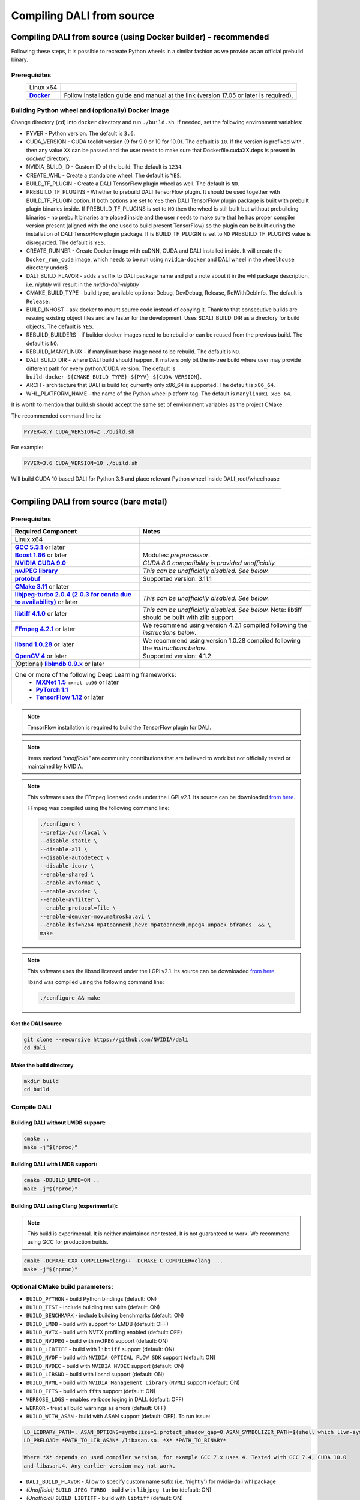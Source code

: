 Compiling DALI from source
==========================

Compiling DALI from source (using Docker builder) - recommended
---------------------------------------------------------------

Following these steps, it is possible to recreate Python wheels in a similar fashion as we provide as an official prebuild binary.

Prerequisites
^^^^^^^^^^^^^

.. |docker link| replace:: **Docker**
.. _docker link: https://docs.docker.com/install/

.. table::
   :align: center

   +----------------------------------------+---------------------------------------------------------------------------------------------+
   | Linux x64                              |                                                                                             |
   +----------------------------------------+---------------------------------------------------------------------------------------------+
   | |docker link|_                         | Follow installation guide and manual at the link (version 17.05 or later is required).      |
   +----------------------------------------+---------------------------------------------------------------------------------------------+

Building Python wheel and (optionally) Docker image
^^^^^^^^^^^^^^^^^^^^^^^^^^^^^^^^^^^^^^^^^^^^^^^^^^^

Change directory (``cd``) into ``docker`` directory and run ``./build.sh``. If needed, set the following environment variables:

* PYVER - Python version. The default is ``3.6``.
* CUDA_VERSION - CUDA toolkit version (9 for 9.0 or 10 for 10.0). The default is ``10``. If the version is prefixed with `.` then any value ``XX`` can be passed and the user needs to make sure that Dockerfile.cudaXX.deps is present in `docker/` directory.
* NVIDIA_BUILD_ID - Custom ID of the build. The default is ``1234``.
* CREATE_WHL - Create a standalone wheel. The default is ``YES``.
* BUILD_TF_PLUGIN - Create a DALI TensorFlow plugin wheel as well. The default is ``NO``.
* PREBUILD_TF_PLUGINS - Whether to prebuild DALI TensorFlow plugin. It should be used together with BUILD_TF_PLUGIN option. If both options are set to ``YES`` then DALI TensorFlow plugin package is built with prebuilt plugin binaries inside. If PREBUILD_TF_PLUGINS is set to ``NO`` then the wheel is still built but without prebuilding binaries - no prebuilt binaries are placed inside and the user needs to make sure that he has proper compiler version present (aligned with the one used to build present TensorFlow) so the plugin can be built during the installation of DALI TensorFlow plugin package. If is BUILD_TF_PLUGIN is set to ``NO`` PREBUILD_TF_PLUGINS value is disregarded. The default is ``YES``.
* CREATE_RUNNER - Create Docker image with cuDNN, CUDA and DALI installed inside. It will create the ``Docker_run_cuda`` image, which needs to be run using ``nvidia-docker`` and DALI wheel in the ``wheelhouse`` directory under$
* DALI_BUILD_FLAVOR - adds a suffix to DALI package name and put a note about it in the whl package description, i.e. `nightly` will result in the `nvidia-dali-nightly`
* CMAKE_BUILD_TYPE - build type, available options: Debug, DevDebug, Release, RelWithDebInfo. The default is ``Release``.
* BUILD_INHOST - ask docker to mount source code instead of copying it. Thank to that consecutive builds are resuing existing object files and are faster for the development. Uses $DALI_BUILD_DIR as a directory for build objects. The default is ``YES``.
* REBUILD_BUILDERS - if builder docker images need to be rebuild or can be reused from the previous build. The default is ``NO``.
* REBUILD_MANYLINUX - if manylinux base image need to be rebuild. The default is ``NO``.
* DALI_BUILD_DIR - where DALI build should happen. It matters only bit the in-tree build where user may provide different path for every python/CUDA version. The default is ``build-docker-${CMAKE_BUILD_TYPE}-${PYV}-${CUDA_VERSION}``.
* ARCH - architecture that DALI is build for, currently only x86_64 is supported. The default is ``x86_64``.
* WHL_PLATFORM_NAME - the name of the Python wheel platform tag. The default is ``manylinux1_x86_64``.

It is worth to mention that build.sh should accept the same set of environment variables as the project CMake.

The recommended command line is:

.. code-block:: bash

  PYVER=X.Y CUDA_VERSION=Z ./build.sh

For example:

.. code-block:: bash

  PYVER=3.6 CUDA_VERSION=10 ./build.sh

Will build CUDA 10 based DALI for Python 3.6 and place relevant Python wheel inside DALI_root/wheelhouse

----

Compiling DALI from source (bare metal)
---------------------------------------

Prerequisites
^^^^^^^^^^^^^

.. |cuda link| replace:: **NVIDIA CUDA 9.0**
.. _cuda link: https://developer.nvidia.com/cuda-downloads
.. |nvjpeg link| replace:: **nvJPEG library**
.. _nvjpeg link: https://developer.nvidia.com/nvjpeg
.. |protobuf link| replace:: **protobuf**
.. _protobuf link: https://github.com/google/protobuf
.. |cmake link| replace:: **CMake 3.11**
.. _cmake link: https://cmake.org
.. |jpegturbo link| replace:: **libjpeg-turbo 2.0.4 (2.0.3 for conda due to availability)**
.. _jpegturbo link: https://github.com/libjpeg-turbo/libjpeg-turbo
.. |libtiff link| replace:: **libtiff 4.1.0**
.. _libtiff link: http://libtiff.org/
.. |ffmpeg link| replace:: **FFmpeg 4.2.1**
.. _ffmpeg link: https://developer.download.nvidia.com/compute/redist/nvidia-dali/ffmpeg-4.2.1.tar.bz2
.. |libsnd link| replace:: **libsnd 1.0.28**
.. _libsnd link: https://developer.download.nvidia.com/compute/redist/nvidia-dali/libsndfile-1.0.28.tar.gz
.. |opencv link| replace:: **OpenCV 4**
.. _opencv link: https://opencv.org
.. |lmdb link| replace:: **liblmdb 0.9.x**
.. _lmdb link: https://github.com/LMDB/lmdb
.. |gcc link| replace:: **GCC 5.3.1**
.. _gcc link: https://www.gnu.org/software/gcc/
.. |boost link| replace:: **Boost 1.66**
.. _boost link: https://www.boost.org/

.. |mxnet link| replace:: **MXNet 1.5**
.. _mxnet link: http://mxnet.incubator.apache.org
.. |pytorch link| replace:: **PyTorch 1.1**
.. _pytorch link: https://pytorch.org
.. |tf link| replace:: **TensorFlow 1.12**
.. _tf link: https://www.tensorflow.org



.. table::

   +----------------------------------------+---------------------------------------------------------------------------------------------+
   | Required Component                     | Notes                                                                                       |
   +========================================+=============================================================================================+
   | Linux x64                              |                                                                                             |
   +----------------------------------------+---------------------------------------------------------------------------------------------+
   | |gcc link|_ or later                   |                                                                                             |
   +----------------------------------------+---------------------------------------------------------------------------------------------+
   | |boost link|_ or later                 | Modules: *preprocessor*.                                                                    |
   +----------------------------------------+---------------------------------------------------------------------------------------------+
   | |cuda link|_                           | *CUDA 8.0 compatibility is provided unofficially.*                                          |
   +----------------------------------------+---------------------------------------------------------------------------------------------+
   | |nvjpeg link|_                         | *This can be unofficially disabled. See below.*                                             |
   +----------------------------------------+---------------------------------------------------------------------------------------------+
   | |protobuf link|_                       |  Supported version: 3.11.1                                                                  |
   +----------------------------------------+---------------------------------------------------------------------------------------------+
   | |cmake link|_ or later                 |                                                                                             |
   +----------------------------------------+---------------------------------------------------------------------------------------------+
   | |jpegturbo link|_ or later             | *This can be unofficially disabled. See below.*                                             |
   +----------------------------------------+---------------------------------------------------------------------------------------------+
   | |libtiff link|_ or later               | *This can be unofficially disabled. See below.*                                             |
   |                                        | Note: libtiff should be built with zlib support                                             |
   +----------------------------------------+---------------------------------------------------------------------------------------------+
   | |ffmpeg link|_ or later                | We recommend using version 4.2.1 compiled following the *instructions below*.               |
   +----------------------------------------+---------------------------------------------------------------------------------------------+
   | |libsnd link|_ or later                | We recommend using version 1.0.28 compiled following the *instructions below*.              |
   +----------------------------------------+---------------------------------------------------------------------------------------------+
   | |opencv link|_ or later                | Supported version: 4.1.2                                                                    |
   +----------------------------------------+---------------------------------------------------------------------------------------------+
   | (Optional) |lmdb link|_ or later       |                                                                                             |
   +----------------------------------------+---------------------------------------------------------------------------------------------+
   | One or more of the following Deep Learning frameworks:                                                                               |
   |      * |mxnet link|_ ``mxnet-cu90`` or later                                                                                         |
   |      * |pytorch link|_                                                                                                               |
   |      * |tf link|_ or later                                                                                                           |
   +----------------------------------------+---------------------------------------------------------------------------------------------+


.. note::

  TensorFlow installation is required to build the TensorFlow plugin for DALI.

.. note::

  Items marked *"unofficial"* are community contributions that are believed to work but not officially tested or maintained by NVIDIA.

.. note::

  This software uses the FFmpeg licensed code under the LGPLv2.1. Its source can be downloaded `from here`__.

  .. __: `ffmpeg link`_

  FFmpeg was compiled using the following command line:

  .. code-block:: bash

    ./configure \
    --prefix=/usr/local \
    --disable-static \
    --disable-all \
    --disable-autodetect \
    --disable-iconv \
    --enable-shared \
    --enable-avformat \
    --enable-avcodec \
    --enable-avfilter \
    --enable-protocol=file \
    --enable-demuxer=mov,matroska,avi \
    --enable-bsf=h264_mp4toannexb,hevc_mp4toannexb,mpeg4_unpack_bframes  && \
    make

.. note::

  This software uses the libsnd licensed under the LGPLv2.1. Its source can be downloaded `from here`__.

  .. __: `libsnd link`_

  libsnd was compiled using the following command line:

  .. code-block:: bash

    ./configure && make


Get the DALI source
+++++++++++++++++++

.. code-block:: bash

  git clone --recursive https://github.com/NVIDIA/dali
  cd dali

Make the build directory
++++++++++++++++++++++++

.. code-block:: bash

  mkdir build
  cd build


Compile DALI
^^^^^^^^^^^^

Building DALI without LMDB support:
+++++++++++++++++++++++++++++++++++

.. code-block:: bash

  cmake ..
  make -j"$(nproc)"


Building DALI with LMDB support:
++++++++++++++++++++++++++++++++

.. code-block:: bash

  cmake -DBUILD_LMDB=ON ..
  make -j"$(nproc)"


Building DALI using Clang (experimental):
+++++++++++++++++++++++++++++++++++++++++

.. note::

  This build is experimental. It is neither maintained nor tested. It is not guaranteed to work.
  We recommend using GCC for production builds.


.. code-block:: bash

  cmake -DCMAKE_CXX_COMPILER=clang++ -DCMAKE_C_COMPILER=clang  ..
  make -j"$(nproc)"


Optional CMake build parameters:
^^^^^^^^^^^^^^^^^^^^^^^^^^^^^^^^

-  ``BUILD_PYTHON`` - build Python bindings (default: ON)
-  ``BUILD_TEST`` - include building test suite (default: ON)
-  ``BUILD_BENCHMARK`` - include building benchmarks (default: ON)
-  ``BUILD_LMDB`` - build with support for LMDB (default: OFF)
-  ``BUILD_NVTX`` - build with NVTX profiling enabled (default: OFF)
-  ``BUILD_NVJPEG`` - build with ``nvJPEG`` support (default: ON)
-  ``BUILD_LIBTIFF`` - build with ``libtiff`` support (default: ON)
-  ``BUILD_NVOF`` - build with ``NVIDIA OPTICAL FLOW SDK`` support (default: ON)
-  ``BUILD_NVDEC`` - build with ``NVIDIA NVDEC`` support (default: ON)
-  ``BUILD_LIBSND`` - build with libsnd support (default: ON)
-  ``BUILD_NVML`` - build with ``NVIDIA Management Library`` (``NVML``) support (default: ON)
-  ``BUILD_FFTS`` - build with ``ffts`` support (default: ON)
-  ``VERBOSE_LOGS`` - enables verbose loging in DALI. (default: OFF)
-  ``WERROR`` - treat all build warnings as errors (default: OFF)
-  ``BUILD_WITH_ASAN`` - build with ASAN support (default: OFF). To run issue:

.. code-block:: bash

  LD_LIBRARY_PATH=. ASAN_OPTIONS=symbolize=1:protect_shadow_gap=0 ASAN_SYMBOLIZER_PATH=$(shell which llvm-symbolizer)
  LD_PRELOAD= *PATH_TO_LIB_ASAN* /libasan.so. *X* *PATH_TO_BINARY*

  Where *X* depends on used compiler version, for example GCC 7.x uses 4. Tested with GCC 7.4, CUDA 10.0
  and libasan.4. Any earlier version may not work.

-  ``DALI_BUILD_FLAVOR`` - Allow to specify custom name sufix (i.e. 'nightly') for nvidia-dali whl package
-  *(Unofficial)* ``BUILD_JPEG_TURBO`` - build with ``libjpeg-turbo`` (default: ON)
-  *(Unofficial)* ``BUILD_LIBTIFF`` - build with ``libtiff`` (default: ON)

.. note::

   DALI release packages are built with the options listed above set to ON and NVTX turned OFF.
   Testing is done with the same configuration.
   We ensure that DALI compiles with all of those options turned OFF, but there may exist
   cross-dependencies between some of those features.

Following CMake parameters could be helpful in setting the right paths:

.. |libjpeg-turbo_cmake link| replace:: **libjpeg CMake docs page**
.. _libjpeg-turbo_cmake link: https://cmake.org/cmake/help/v3.11/module/FindJPEG.html
.. |protobuf_cmake link| replace:: **protobuf CMake docs page**
.. _protobuf_cmake link: https://cmake.org/cmake/help/v3.11/module/FindProtobuf.html

* FFMPEG_ROOT_DIR - path to installed FFmpeg
* NVJPEG_ROOT_DIR - where nvJPEG can be found (from CUDA 10.0 it is shipped with the CUDA toolkit so this option is not needed there)
* libjpeg-turbo options can be obtained from |libjpeg-turbo_cmake link|_
* protobuf options can be obtained from |protobuf_cmake link|_

Install Python bindings
^^^^^^^^^^^^^^^^^^^^^^^

.. code-block:: bash

    pip install dali/python

Cross-compiling DALI C++ API for aarch64 Linux (Docker)
-------------------------------------------------------

.. note::

  Support for aarch64 Linux platform is experimental. Some of the features are available only for
  x86-64 target and they are turned off in this build. There is no support for DALI Python library
  on aarch64 yet. Some Operators may not work as intended due to x86-64 specific implementations.

Build the aarch64 Linux Build Container
^^^^^^^^^^^^^^^^^^^^^^^^^^^^^^^^^^^^^^^

.. code-block:: bash

    docker build -t nvidia/dali:builder_aarch64-linux -f docker/Dockerfile.build.aarch64-linux .

Compile
^^^^^^^
From the root of the DALI source tree

.. code-block:: bash

    docker run -v $(pwd):/dali nvidia/dali:builder_aarch64-linux

The relevant artifacts will be in ``build/install`` and ``build/dali/python/nvidia/dali``

Cross-compiling DALI C++ API for aarch64 QNX (Docker)
-----------------------------------------------------

.. note::

  Support for aarch64 QNX platform is experimental. Some of the features are available only for
  x86-64 target and they are turned off in this build. There is no support for DALI Python library
  on aarch64 yet. Some Operators may not work as intended due to x86-64 specific implementations.

Setup
^^^^^
After aquiring the QNX Toolchain, place it in a directory called ``qnx`` in the root of the DALI tree.
Then using the SDK Manager for NVIDIA DRIVE, select **QNX** as the *Target Operating System*
and select **DRIVE OS 5.1.0.0 SDK**.

In STEP 02 under **Download & Install Options**, select *Download Now. Install Later*.
and agree to the Terms and Conditions. Once downloaded move the **cuda-repo-cross-qnx**
debian package into the ``qnx`` directory you created in the DALI tree.

Build the aarch64 Build Container
^^^^^^^^^^^^^^^^^^^^^^^^^^^^^^^^^

.. code-block:: bash

    docker build -t nvidia/dali:tools_aarch64-qnx -f docker/Dockerfile.cuda_qnx.deps .
    docker build -t nvidia/dali:builder_aarch64-qnx --build-arg "QNX_CUDA_TOOL_IMAGE_NAME=nvidia/dali:tools_aarch64-qnx" -f docker/Dockerfile.build.aarch64-qnx .

Compile
^^^^^^^
From the root of the DALI source tree

.. code-block:: bash

    docker run -v $(pwd):/dali nvidia/dali:builder_aarch64-qnx

The relevant artifacts will be in ``build/install`` and ``build/dali/python/nvidia/dali``
